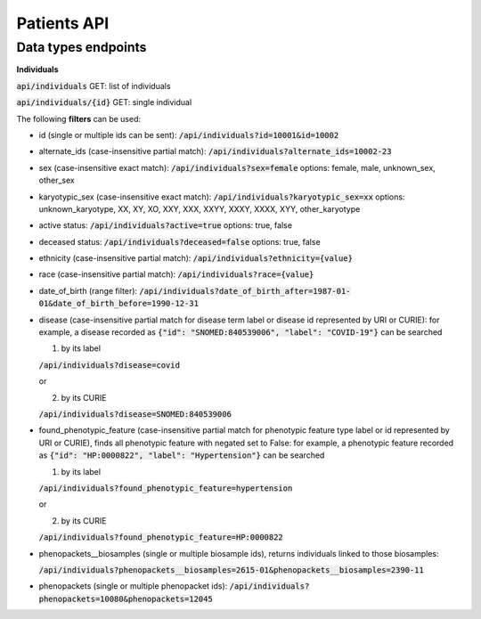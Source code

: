 Patients API
============

Data types endpoints
--------------------

**Individuals**

:code:`api/individuals` GET: list of individuals

:code:`api/individuals/{id}` GET: single individual

The following **filters** can be used:

- id (single or multiple ids can be sent): :code:`/api/individuals?id=10001&id=10002`

- alternate_ids (case-insensitive partial match): :code:`/api/individuals?alternate_ids=10002-23`

- sex (case-insensitive exact match): :code:`/api/individuals?sex=female`
  options: female, male, unknown_sex, other_sex

- karyotypic_sex (case-insensitive exact match): :code:`/api/individuals?karyotypic_sex=xx`
  options: unknown_karyotype, XX, XY, XO, XXY, XXX, XXYY, XXXY, XXXX, XYY, other_karyotype

- active status: :code:`/api/individuals?active=true`
  options: true, false

- deceased status: :code:`/api/individuals?deceased=false`
  options: true, false

- ethnicity (case-insensitive partial match): :code:`/api/individuals?ethnicity={value}`

- race (case-insensitive partial match): :code:`/api/individuals?race={value}`

- date_of_birth (range filter): :code:`/api/individuals?date_of_birth_after=1987-01-01&date_of_birth_before=1990-12-31`

- disease (case-insensitive partial match for disease term label or disease id represented by URI or CURIE):
  for example, a disease recorded as :code:`{"id": "SNOMED:840539006", "label": "COVID-19"}` can be searched

  1. by its label

  :code:`/api/individuals?disease=covid`

  or

  2. by its CURIE

  :code:`/api/individuals?disease=SNOMED:840539006`


- found_phenotypic_feature (case-insensitive partial match for phenotypic feature type label or
  id represented by URI or CURIE), finds all phenotypic feature with negated set to False:
  for example, a phenotypic feature  recorded as :code:`{"id": "HP:0000822", "label": "Hypertension"}` can be searched

  1. by its label

  :code:`/api/individuals?found_phenotypic_feature=hypertension`

  or

  2. by its CURIE

  :code:`/api/individuals?found_phenotypic_feature=HP:0000822`

- phenopackets__biosamples (single or multiple biosample ids), returns individuals linked to those biosamples:

  :code:`/api/individuals?phenopackets__biosamples=2615-01&phenopackets__biosamples=2390-11`

- phenopackets (single or multiple phenopacket ids): :code:`/api/individuals?phenopackets=10080&phenopackets=12045`
